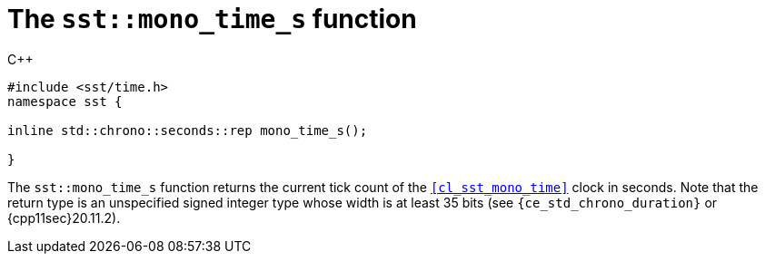 //
// For the copyright information for this file, please search up the
// directory tree for the first COPYING file.
//

[[cl_sst_mono_time_s,sst::mono_time_s]]
= The `sst::mono_time_s` function

.{cpp}
[source,cpp]
----
#include <sst/time.h>
namespace sst {

inline std::chrono::seconds::rep mono_time_s();

}
----

The `sst::mono_time_s` function returns the current tick count of the
`<<cl_sst_mono_time>>` clock in seconds.
Note that the return type is an unspecified signed integer type whose
width is at least 35 bits (see `{ce_std_chrono_duration}` or
{cpp11sec}20.11.2).

//

